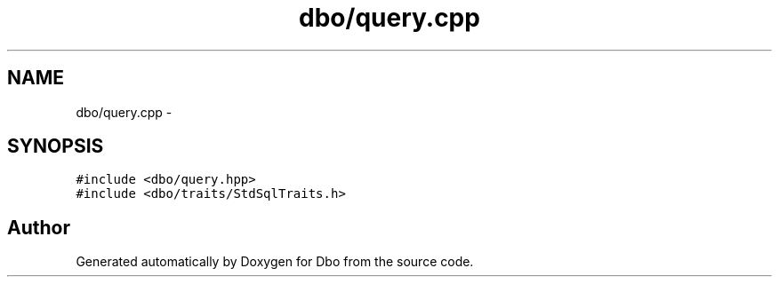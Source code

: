 .TH "dbo/query.cpp" 3 "Sat Feb 27 2016" "Dbo" \" -*- nroff -*-
.ad l
.nh
.SH NAME
dbo/query.cpp \- 
.SH SYNOPSIS
.br
.PP
\fC#include <dbo/query\&.hpp>\fP
.br
\fC#include <dbo/traits/StdSqlTraits\&.h>\fP
.br

.SH "Author"
.PP 
Generated automatically by Doxygen for Dbo from the source code\&.
